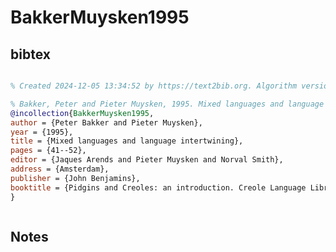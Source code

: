 * BakkerMuysken1995




** bibtex

#+NAME: bibtex
#+BEGIN_SRC bibtex

% Created 2024-12-05 13:34:52 by https://text2bib.org. Algorithm version 2024-11-04 17:44:32.

% Bakker, Peter and Pieter Muysken, 1995. Mixed languages and language intertwining. In Jaques Arends, Pieter Muysken, and Norval Smith (eds.) Pidgins and Creoles: an introduction. Creole Language Library 15. Amsterdam: John Benjamins, pp. 41-52
@incollection{BakkerMuysken1995,
author = {Peter Bakker and Pieter Muysken},
year = {1995},
title = {Mixed languages and language intertwining},
pages = {41--52},
editor = {Jaques Arends and Pieter Muysken and Norval Smith},
address = {Amsterdam},
publisher = {John Benjamins},
booktitle = {Pidgins and Creoles: an introduction. Creole Language Library 15},
}


#+END_SRC




** Notes

